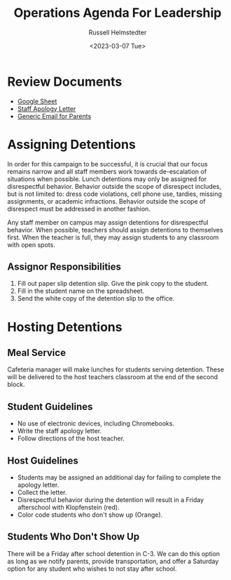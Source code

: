 #+title: Operations Agenda For Leadership
#+date: <2023-03-07 Tue>
#+author: Russell Helmstedter
#+LATEX_HEADER: \makeatletter \@ifpackageloaded{geometry}{\geometry{margin=1in}}{\usepackage[margin=1in]{geometry}} \makeatother\hypersetup{colorlinks, allcolors=., urlcolor=blue,}\bigskip
#+ATTR_LATEX: :environment quotation
* Review Documents
+ [[https://docs.google.com/spreadsheets/d/12TRL6GPD7My0B4FP1R4O19bCQTj2PNMqy49vHuAmTLw/edit?usp=sharing][Google Sheet]]
+ [[https://docs.google.com/document/d/1GiSqw4xslS1L3ioGGRFosYYuLP2ziROc/edit?usp=sharing&ouid=103300073545602807799&rtpof=true&sd=true][Staff Apology Letter]]
+ [[https://docs.google.com/document/d/18eMGA8ScMb8S8B4G99kOatsZstaJ_c0fWdk8wJq6EZo/edit?usp=sharing][Generic Email for Parents]]
* Assigning Detentions
In order for this campaign to be successful, it is crucial that our focus remains narrow and all staff members work towards de-escalation of situations when possible. Lunch detentions may only be assigned for disrespectful behavior. Behavior outside the scope of disrespect includes, but is not limited to: dress code violations, cell phone use, tardies, missing assignments, or academic infractions. Behavior outside the scope of disrespect must be addressed in another fashion.

Any staff member on campus may assign detentions for disrespectful behavior. When possible, teachers should assign detentions to themselves first. When the teacher is full, they may assign students to any classroom with open spots.
** Assignor Responsibilities
1. Fill out paper slip detention slip. Give the pink copy to the student.
2. Fill in the student name on the spreadsheet.
3. Send the white copy of the detention slip to the office.
* Hosting Detentions
** Meal Service
Cafeteria manager will make lunches for students serving detention. These will be delivered to the host teachers classroom at the end of the second block.
** Student Guidelines
+ No use of electronic devices, including Chromebooks.
+ Write the staff apology letter.
+ Follow directions of the host teacher.
** Host Guidelines
+ Students may be assigned an additional day for failing to complete the apology letter.
+ Collect the letter.
+ Disrespectful behavior during the detention will result in a Friday afterschool with Klopfenstein (red).
+ Color code students who don't show up (Orange).
** Students Who Don't Show Up
There will be a Friday after school detention in C-3. We can do this option as long as we notify parents, provide transportation, and offer a Saturday option for any student who wishes to not stay after school.
